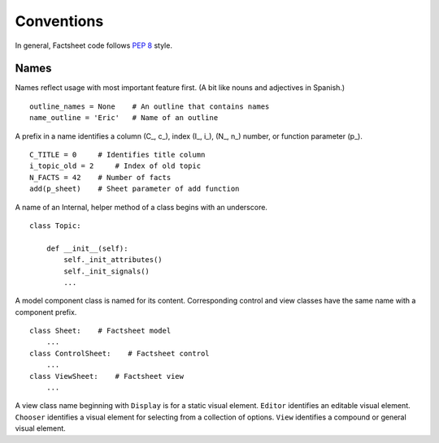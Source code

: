 Conventions
===========


In general, Factsheet code follows `PEP 8 <PEP_8_>`_ style.

.. _PEP_8: https://www.python.org/dev/peps/pep-0008/


Names
-----

Names reflect usage with most important feature first. (A bit like nouns
and adjectives in Spanish.) ::

    outline_names = None    # An outline that contains names
    name_outline = 'Eric'   # Name of an outline

A prefix in a name identifies a column (C\_, c\_), index (I\_, i\_), 
(N\_, n\_) number, or function parameter (p\_). ::

    C_TITLE = 0     # Identifies title column
    i_topic_old = 2     # Index of old topic
    N_FACTS = 42    # Number of facts
    add(p_sheet)    # Sheet parameter of add function

A name of an Internal, helper method of a class begins with an
underscore. ::

    class Topic:

        def __init__(self):
            self._init_attributes()
            self._init_signals()
            ...

A model component class is named for its content.  Corresponding control
and view classes have the same name with a component prefix. ::

    class Sheet:    # Factsheet model
        ...
    class ControlSheet:    # Factsheet control
        ...
    class ViewSheet:    # Factsheet view
        ...

A view class name beginning with ``Display`` is for a static visual element.
``Editor`` identifies an editable visual element.  ``Chooser`` identifies a
visual element for selecting from a collection of options.  ``View``
identifies a compound or general visual element.

